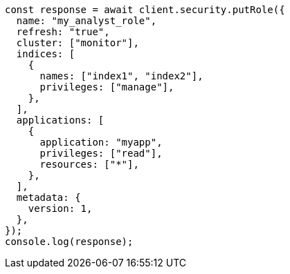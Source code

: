 // This file is autogenerated, DO NOT EDIT
// Use `node scripts/generate-docs-examples.js` to generate the docs examples

[source, js]
----
const response = await client.security.putRole({
  name: "my_analyst_role",
  refresh: "true",
  cluster: ["monitor"],
  indices: [
    {
      names: ["index1", "index2"],
      privileges: ["manage"],
    },
  ],
  applications: [
    {
      application: "myapp",
      privileges: ["read"],
      resources: ["*"],
    },
  ],
  metadata: {
    version: 1,
  },
});
console.log(response);
----
